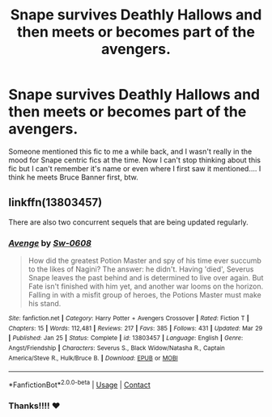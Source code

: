 #+TITLE: Snape survives Deathly Hallows and then meets or becomes part of the avengers.

* Snape survives Deathly Hallows and then meets or becomes part of the avengers.
:PROPERTIES:
:Author: Salt_Needleworker_36
:Score: 0
:DateUnix: 1621697624.0
:DateShort: 2021-May-22
:FlairText: What's That Fic?
:END:
Someone mentioned this fic to me a while back, and I wasn't really in the mood for Snape centric fics at the time. Now I can't stop thinking about this fic but I can't remember it's name or even where I first saw it mentioned.... I think he meets Bruce Banner first, btw.


** linkffn(13803457)

There are also two concurrent sequels that are being updated regularly.
:PROPERTIES:
:Author: Delnarzok
:Score: 0
:DateUnix: 1621700379.0
:DateShort: 2021-May-22
:END:

*** [[https://www.fanfiction.net/s/13803457/1/][*/Avenge/*]] by [[https://www.fanfiction.net/u/13782066/Sw-0608][/Sw-0608/]]

#+begin_quote
  How did the greatest Potion Master and spy of his time ever succumb to the likes of Nagini? The answer: he didn't. Having 'died', Severus Snape leaves the past behind and is determined to live over again. But Fate isn't finished with him yet, and another war looms on the horizon. Falling in with a misfit group of heroes, the Potions Master must make his stand.
#+end_quote

^{/Site/:} ^{fanfiction.net} ^{*|*} ^{/Category/:} ^{Harry} ^{Potter} ^{+} ^{Avengers} ^{Crossover} ^{*|*} ^{/Rated/:} ^{Fiction} ^{T} ^{*|*} ^{/Chapters/:} ^{15} ^{*|*} ^{/Words/:} ^{112,481} ^{*|*} ^{/Reviews/:} ^{217} ^{*|*} ^{/Favs/:} ^{385} ^{*|*} ^{/Follows/:} ^{431} ^{*|*} ^{/Updated/:} ^{Mar} ^{29} ^{*|*} ^{/Published/:} ^{Jan} ^{25} ^{*|*} ^{/Status/:} ^{Complete} ^{*|*} ^{/id/:} ^{13803457} ^{*|*} ^{/Language/:} ^{English} ^{*|*} ^{/Genre/:} ^{Angst/Friendship} ^{*|*} ^{/Characters/:} ^{Severus} ^{S.,} ^{Black} ^{Widow/Natasha} ^{R.,} ^{Captain} ^{America/Steve} ^{R.,} ^{Hulk/Bruce} ^{B.} ^{*|*} ^{/Download/:} ^{[[http://www.ff2ebook.com/old/ffn-bot/index.php?id=13803457&source=ff&filetype=epub][EPUB]]} ^{or} ^{[[http://www.ff2ebook.com/old/ffn-bot/index.php?id=13803457&source=ff&filetype=mobi][MOBI]]}

--------------

*FanfictionBot*^{2.0.0-beta} | [[https://github.com/FanfictionBot/reddit-ffn-bot/wiki/Usage][Usage]] | [[https://www.reddit.com/message/compose?to=tusing][Contact]]
:PROPERTIES:
:Author: FanfictionBot
:Score: 1
:DateUnix: 1621700398.0
:DateShort: 2021-May-22
:END:


*** Thanks!!!! ❤
:PROPERTIES:
:Author: Salt_Needleworker_36
:Score: 0
:DateUnix: 1621710105.0
:DateShort: 2021-May-22
:END:
